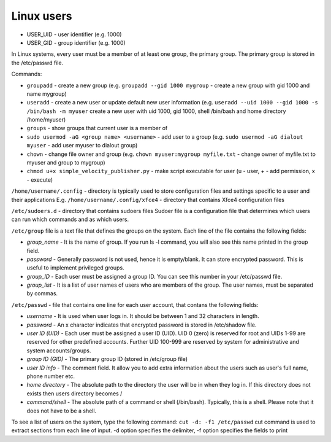 ===========
Linux users
===========

* USER_UID - user identifier (e.g. 1000)  
* USER_GID - group identifier (e.g. 1000)  

In Linux systems, every user must be a member of at least one group, the primary group.  
The primary group is stored in the /etc/passwd file. 

Commands:

* ``groupadd`` - create a new group (e.g. ``groupadd --gid 1000 mygroup`` - create a new group with gid 1000 and name mygroup)
  
* ``useradd`` - create a new user or update default new user information  
  (e.g. ``useradd --uid 1000 --gid 1000 -s /bin/bash -m myuser``   
  create a new user with uid 1000, gid 1000, shell /bin/bash and home directory /home/myuser)  

* ``groups`` - show groups that current user is a member of

* ``sudo usermod -aG <group name> <username>`` - add user to a group (e.g. ``sudo usermod -aG dialout myuser`` - add user myuser to dialout group)

* ``chown`` - change file owner and group (e.g. ``chown myuser:mygroup myfile.txt`` - change owner of myfile.txt to myuser and group to mygroup)

* ``chmod u+x simple_velocity_publisher.py`` - make script executable for user (u - user, + - add permission, x - execute)
  

``/home/username/.config`` - directory is typically used to store configuration files and settings specific to a user and their applications
E.g. ``/home/username/.config/xfce4`` - directory that contains Xfce4 configuration files

``/etc/sudoers.d`` - directory that contains sudoers files 
Sudoer file is a configuration file that determines which users can run which commands and as which users. 

``/etc/group`` file is a text file that defines the groups on the system.
Each line of the file contains the following fields:

* *group_name* - It is the name of group. If you run ls -l command, you will also see this name printed in the group field.
* *password* - Generally password is not used, hence it is empty/blank. It can store encrypted password. This is useful to implement privileged groups.
* *group_ID* - Each user must be assigned a group ID. You can see this number in your /etc/passwd file.
* *group_list* - It is a list of user names of users who are members of the group. The user names, must be separated by commas.

``/etc/passwd`` - file that contains one line for each user account, that contans the following fields:  

* *username* - It is used when user logs in. It should be between 1 and 32 characters in length.
* *password* - An x character indicates that encrypted password is stored in /etc/shadow file.
* *user ID (UID)* - Each user must be assigned a user ID (UID). UID 0 (zero) is reserved for root and UIDs 1-99 are reserved for  
  other predefined accounts. Further UID 100-999 are reserved by system for administrative and system accounts/groups.  
* *group ID (GID)* - The primary group ID (stored in /etc/group file)
* *user ID info* - The comment field. It allow you to add extra information about the users such as user's full name, phone number etc.
* *home directory* - The absolute path to the directory the user will be in when they log in. If this directory does not exists then users directory becomes /
* *command/shell* - The absolute path of a command or shell (/bin/bash). Typically, this is a shell. Please note that it does not have to be a shell.

To see a list of users on the system, type the following command: ``cut -d: -f1 /etc/passwd``
cut command is used to extract sections from each line of input. -d option specifies the delimiter, 
-f option specifies the fields to print 


